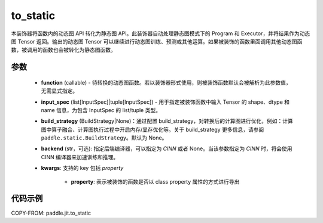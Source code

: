 .. _cn_api_paddle_jit_to_static:

to_static
-------------------------------

.. py:decorator:: paddle.jit.to_static

本装饰器将函数内的动态图 API 转化为静态图 API。此装饰器自动处理静态图模式下的 Program 和 Executor，并将结果作为动态图 Tensor 返回。输出的动态图 Tensor 可以继续进行动态图训练、预测或其他运算。如果被装饰的函数里面调用其他动态图函数，被调用的函数也会被转化为静态图函数。


参数
::::::::::::

    - **function** (callable) - 待转换的动态图函数。若以装饰器形式使用，则被装饰函数默认会被解析为此参数值，无需显式指定。
    - **input_spec** (list[InputSpec]|tuple[InputSpec]) - 用于指定被装饰函数中输入 Tensor 的 shape、dtype 和 name 信息，为包含 InputSpec 的 list/tuple 类型。
    - **build_strategy** (BuildStrategy|None)：通过配置 build_strategy，对转换后的计算图进行优化，例如：计算图中算子融合、计算图执行过程中开启内存/显存优化等。关于 build_strategy 更多信息，请参阅  ``paddle.static.BuildStrategy``。默认为 None。
    - **backend** (str，可选): 指定后端编译器，可以指定为 `CINN` 或者 None。当该参数指定为 `CINN` 时，将会使用 CINN 编译器来加速训练和推理。
    - **kwargs**: 支持的 key 包括 `property`

        - **property**: 表示被装饰的函数是否以 class property 属性的方式进行导出


代码示例
::::::::::::

COPY-FROM: paddle.jit.to_static
